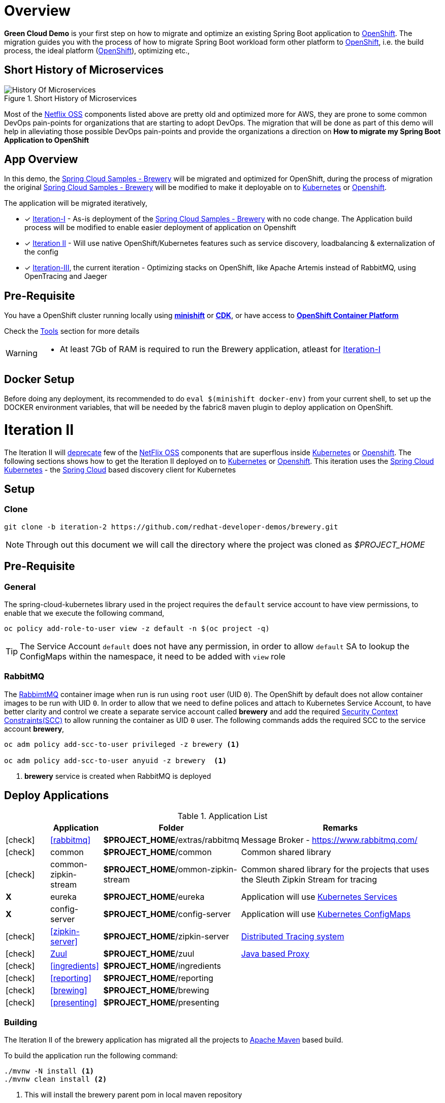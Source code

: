 = Overview

**Green Cloud Demo** is your first step on how to migrate and optimize an existing Spring Boot application  to
https://www.openshift.com[OpenShift].  The migration guides you with the process of how to migrate Spring Boot workload form other platform 
to https://www.openshift.com[OpenShift], i.e. the build process, the ideal platform (https://www.openshift.com[OpenShift]), optimizing etc.,


== Short History of Microservices

.History of Microservices
image::./History_Of_Microservices.png[title=Short History of Microservices,align=center]

Most of the https://netflix.github.io/[Netflix OSS] components listed above are pretty old and optimized more for AWS, they are prone to some common DevOps
pain-points for organizations that are starting to adopt DevOps. The migration that will be done as part of this demo will help in alleviating those possible
DevOps pain-points and provide the organizations a direction on **How to migrate my Spring Boot Application to OpenShift**

== App Overview 
In this demo, the https://github.com/kameshsampath/brewery[Spring Cloud Samples - Brewery] will be migrated 
and optimized for OpenShift, during the process of migration the original https://github.com/spring-cloud-samples/brewery[Spring Cloud Samples - Brewery]
will be modified to make it deployable on to https://kubernetes.io[Kubernetes] or https://www.openshift.com[Openshift].

The application will be migrated iteratively,

* [*] https://redhat-developer-docs.github.io/green-cloud-demo/#iteration-1[Iteration-I] - As-is deployment of the https://github.com/spring-cloud-samples/brewery[Spring Cloud Samples - Brewery]
with no code change.  The Application build process will be modified to enable easier deployment of application on Openshift

* [*] <<iteration-2>> - Will use native OpenShift/Kubernetes features such as service discovery, loadbalancing & externalization of the config

* [*] https://redhat-developer-docs.github.io/green-cloud-demo/#iteration-3[Iteration-III], the current iteration - Optimizing stacks on OpenShift, like Apache Artemis instead of RabbitMQ, using OpenTracing and Jaeger

[[default-pre-req]]
== Pre-Requisite

You have a OpenShift cluster running locally using https://docs.openshift.org/latest/minishift/getting-started/index.html[*minishift*]
or https://developers.redhat.com/products/cdk/overview/Op[*CDK*], or
have access to https://www.openshift.com/container-platform/index.html[*OpenShift Container Platform*]

Check the https://redhat-developer-docs.github.io/green-cloud-demo/#res-tools[Tools] section for more details

[WARNING]
====
- At least 7Gb of RAM is required to run the Brewery application, atleast for https://redhat-developer-docs.github.io/green-cloud-demo/#iteration-1[Iteration-I]
====

== Docker Setup

Before doing any deployment, its recommended to do `eval $(minishift docker-env)` from your current shell, to set up the DOCKER environment variables, that will be needed by the fabric8 maven plugin to deploy application on OpenShift.

[[iteration-2]]
= Iteration II

The Iteration II will <<itr2-deprecated-modules,deprecate>> few of the https://netflix.github.io/[NetFlix OSS] components that are superflous
inside https://kubernetes.io[Kubernetes] or https://www.openshift.com[Openshift]. The following sections shows how to get
the Iteration II deployed on to https://kubernetes.io[Kubernetes] or https://www.openshift.com[Openshift]. This iteration
uses the https://github.com/spring-cloud-incubator/spring-cloud-kubernetes[Spring Cloud Kubernetes] -
the http://projects.spring.io/spring-cloud/[Spring Cloud] based discovery client for Kubernetes

[[itr2-application-setup]]
== Setup

[[itr2-clone-source]]
=== Clone

[source,sh]
----
git clone -b iteration-2 https://github.com/redhat-developer-demos/brewery.git
----

[NOTE]
====
Through out this document we will call the directory where the project was cloned as _$PROJECT_HOME_
====


[[itr2-pre-req]]
== Pre-Requisite

[[itr2-pre-req-general]]
=== General
The spring-cloud-kubernetes library used in the project requires the `default` service account to have view permissions, to enable that we execute the following command,

[source,sh]
----
oc policy add-role-to-user view -z default -n $(oc project -q)
----

[TIP]
====
The Service Account `default` does not have any permission, in order to allow `default` SA to lookup the ConfigMaps within the namespace, it need to be added with `view`
role 
====

[[itr2-pre-req-rabbitmq]]
=== RabbitMQ 

The https://hub.docker.com/_/rabbitmq/[RabbimtMQ] container image when run is run using `root` user (UID `0`).  The OpenShift by default does not allow container 
images to be run with UID `0`. In order to allow that we need to define polices and attach to Kubernetes Service Account, to have better clarity and control 
we create a separate service account called **brewery** and add the required https://docs.openshift.org/latest/admin_guide/manage_scc.html[Security Context Constraints(SCC)] 
to allow running the container as UID `0` user.  The following commands adds the required SCC to the service account **brewery**,

[source,sh]
----
oc adm policy add-scc-to-user privileged -z brewery <1>

oc adm policy add-scc-to-user anyuid -z brewery  <1>
----

<1> **brewery** service is created when RabbitMQ is deployed

[[itr2-deployable-apps]]
== Deploy Applications

.Application List
[cols="1*^,1,1,5"]
|===
| |Application| Folder | Remarks

|icon:check[color: green]
|<<rabbitmq>>
|*$PROJECT_HOME*/extras/rabbitmq
|Message Broker - https://www.rabbitmq.com/

|icon:check[color: green]
|common
|*$PROJECT_HOME*/common
|Common shared library

|icon:check[color: green]
|common-zipkin-stream
|*$PROJECT_HOME*/ommon-zipkin-stream
|Common shared library for the projects that uses the Sleuth Zipkin Stream for tracing

|[red]#*X*#
|[red]#eureka#
|[red]#*$PROJECT_HOME*/eureka#
|Application will use https://kubernetes.io/docs/concepts/services-networking/service/[Kubernetes Services]

|[red]#*X*#
|[red]#config-server#
|[red]#*$PROJECT_HOME*/config-server#
|Application will use https://kubernetes.io/docs/tasks/configure-pod-container/configmap/[Kubernetes ConfigMaps]

|icon:check[color: green]
|<<zipkin-server>>
|*$PROJECT_HOME*/zipkin-server
| http://zipkin.io/[Distributed Tracing system]

|icon:check[color: green]
|<<zuul>>
|*$PROJECT_HOME*/zuul
| https://github.com/Netflix/zuul/wiki[Java based Proxy]

|icon:check[color: green]
|<<ingredients>>
|*$PROJECT_HOME*/ingredients
|

|icon:check[color: green]
|<<reporting>>
|*$PROJECT_HOME*/reporting
|

|icon:check[color: green]
|<<brewing>>
|*$PROJECT_HOME*/brewing
|

|icon:check[color: green]
|<<presenting>>
|*$PROJECT_HOME*/presenting
|

|===

[[itr2-build-app]]
=== Building

The Iteration II of the brewery application has migrated all the projects to http://maven.apache.org/[Apache Maven] based build.

To build the application run the following command:

[source,sh]
----
./mvnw -N install <1>
./mvnw clean install <2>
----
<1> This will install the brewery parent pom in local maven repository
<2> This will build the applications, if the minishift or OpenShift cluster is running, this will trigger `s2i` builds
of the respective application as well

[[itr2-deploy-to-openshift]]
=== Deploying to OpenShift

The following section details on how to deploy the Iteration II to OpenShift.

[IMPORTANT]
====
Ensure that all <<itr2-pre-req,Pre-Requisite>> are done before starting deployment.
====

[[itr2-rabbitmq]]
==== RabbitMQ

[[itr2-rabbitmq-local]]
===== Local Deployment

Go to the directory  *$PROJECT_HOME/extras/rabbitmq*, and execute the following command

[source,sh]
----
./mvnw -Dfabric8.mode=kubernetes clean fabric8:deploy
----

[[itr2-rabbitmq-cloud]]
===== External Cloud Deployment

Sometimes you might have access to docker socket typical case when deploying to external cloud, in those cases you can run the following set of commands,

[source,sh]
----
./mvnw clean fabric8:resource
oc apply -f target/classes/META-INF/fabric8/openshift.yml
----

This will take some time to get it running as the deployment needs to download the `rabbitmq` docker image

[[itr2-zipkin-server]]
==== Zipkin Server

Go to the directory  *$PROJECT_HOME/zipkin-server*, and execute the following command

[source,sh]
----
./mvnw fabric8:deploy
----

[[zuul]]
==== Zuul

Go to the directory  *$PROJECT_HOME/zuul*, and execute the following command

[source,sh]
----
./mvnw fabric8:deploy
----

[[itr2-ingredients]]
==== Ingredients

Go to the directory  *$PROJECT_HOME/ingredients*, and execute the following command

[source,sh]
----
./mvnw fabric8:deploy
----

[[itr2-reporting]]
==== Reporting

Go to the directory  *$PROJECT_HOME/reporting*, and execute the following command

[source,sh]
----
./mvnw fabric8:deploy
----

[[itr2-brewing]]
==== Brewing

Go to the directory  *$PROJECT_HOME/brewing*, and execute the following command

[source,sh]
----
./mvnw fabric8:deploy
----

[[itr2-presenting]]
==== Presenting

Go to the directory  *$PROJECT_HOME/presenting*, and execute the following command

[source,sh]
----
./mvnw fabric8:deploy
----

[[itr2-acceptance-testing]]
== Acceptance Testing

The *$PROJECT_HOME/acceptance-tests* holds the test cases for testing the application.  To perform
we need to have have some ports forwarded from Kubernetes/OpenShift to localhost(where you build the application)

[source,sh]
----
oc port-forward zipkin-1-06wmt 9411:8080 <1>
oc port-forward presenting-1-wzhfn 9991:8080 <2>
----

<1> forward port 8080 from Zipkin pod to listen on localhost:9411
<2> forward port 8080 from Presenting pod to listen on localhost:9991

NOTE: Please update the pod names based on your local deployment

To run acceptance testing, execute following command from $PROJECT_HOME,

[source,sh]
----
 ./mvnw clean test
----

[[itr2-deprecated-modules]]

== Deprecated Modules

As part of Iteration-II the following modules have been deprecated,

* Eureka
* Config Server
* common-zipkin
* common-zipkin-old
* zookeeper
* docker
